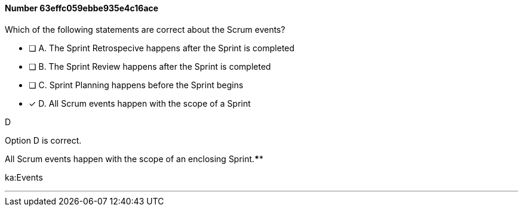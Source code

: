 
[.question]
==== Number 63effc059ebbe935e4c16ace

****

[.query]
Which of the following statements are correct about the Scrum events?

[.list]
* [ ] A. The Sprint Retrospecive happens after the Sprint is completed
* [ ] B. The Sprint Review happens after the Sprint is completed
* [ ] C. Sprint Planning happens before the Sprint begins
* [*] D. All Scrum events happen with the scope of a Sprint
****

[.answer]
D

[.explanation]
Option D is correct.

All Scrum events happen with the scope of an enclosing Sprint.****

[.ka]
ka:Events

'''

